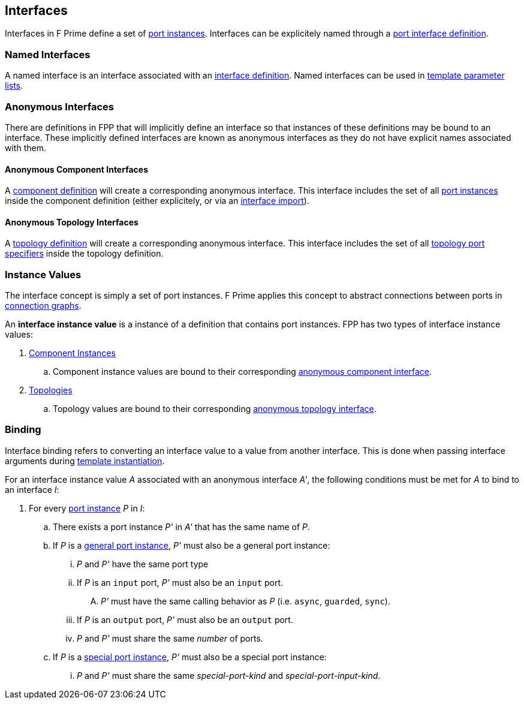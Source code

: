 == Interfaces

Interfaces in F Prime define a set of
<<Specifiers_Port-Instance-Specifiers,port
instances>>. Interfaces can be explicitely named
through a <<Definitions_Port-Interface-Definitions,
port interface definition>>.

=== Named Interfaces

A named interface is an interface associated
with an <<Definitions_Port-Interface-Definitions,
interface definition>>. Named interfaces can be used
in <<Template-Parameter-Lists,template parameter lists>>.

=== Anonymous Interfaces

There are definitions in FPP that will implicitly define an interface
so that instances of these definitions may be bound to an interface.
These implicitly defined interfaces are known as anonymous interfaces
as they do not have explicit names associated with them.

==== Anonymous Component Interfaces

A <<Definitions_Component-Definitions,component definition>>
will create a corresponding anonymous interface. This interface includes
the set of all <<Specifiers_Port-Instance-Specifiers,port instances>>
inside the component definition (either explicitely, or via an
<<Specifiers_Interface-Import-Specifiers,interface import>>).

==== Anonymous Topology Interfaces

A <<Definitions_Topology-Definitions,topology definition>>
will create a corresponding anonymous interface. This interface includes
the set of all <<Specifiers_Topology-Port-Specifiers,topology port specifiers>>
inside the topology definition.

=== Instance Values

The interface concept is simply a set of port instances.
F Prime applies this concept to abstract connections
between ports in <<Specifiers_Connection-Graph-Specifiers,
connection graphs>>.

An *interface instance value* is a instance of a definition
that contains port instances. FPP has two types of interface
instance values:

. <<Definitions_Component-Instance-Definitions,Component Instances>>

.. Component instance values are bound to their corresponding
<<Interfaces_Anonymous-Interfaces_Anonymous-Component-Interfaces,
anonymous component interface>>.

. <<Definitions_Topology-Definitions,Topologies>>

.. Topology values are bound to their corresponding
<<Interfaces_Anonymous-Interfaces_Anonymous-Topology-Interfaces,
anonymous topology interface>>.

=== Binding

Interface binding refers to converting an interface value to a value
from another interface. This is done when passing interface arguments during
<<Specifiers_Template-Instantiation-Specifiers,template instantiation>>.

For an interface instance value _A_ associated with an anonymous interface _A'_,
the following conditions must be met for _A_ to bind to an interface _I_:

. For every <<Specifiers_Port-Instance-Specifiers,port instance>> _P_ in _I_:

.. There exists a port instance _P'_ in _A'_ that has the same name of _P_.

.. If _P_ is a <<Specifiers_Port-Instance-Specifiers_Semantics_General-Port-Instances,
general port instance>>, _P'_ must also be a general port instance:

... _P_ and _P'_ have the same port type

... If _P_ is an `input` port, _P'_ must also be an `input` port.

.... _P'_ must have the same calling behavior as _P_ (i.e. `async`,
`guarded`, `sync`).

... If _P_ is an `output` port, _P'_ must also be an `output` port.

... _P_ and _P'_ must share the same _number_ of ports.

.. If _P_ is a <<Specifiers_Port-Instance-Specifiers_Semantics_Special-Port-Instances,
special port instance>>, _P'_ must also be a special port instance:

... _P_ and _P'_ must share the same _special-port-kind_ and _special-port-input-kind_.
